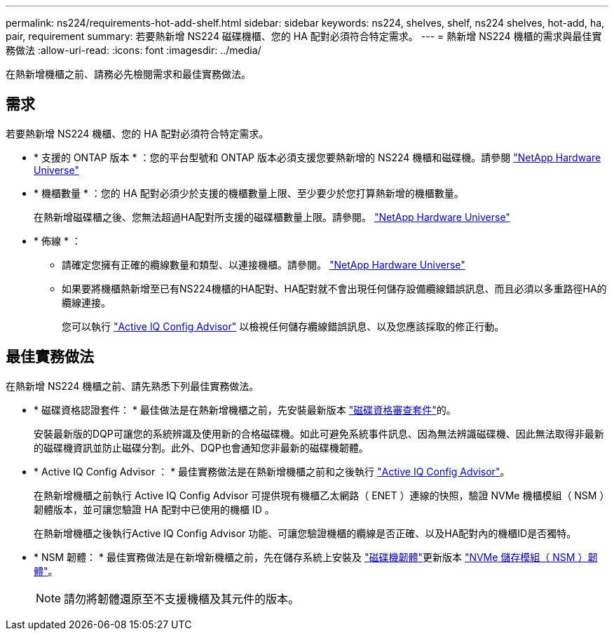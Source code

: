 ---
permalink: ns224/requirements-hot-add-shelf.html 
sidebar: sidebar 
keywords: ns224, shelves, shelf, ns224 shelves, hot-add, ha, pair, requirement 
summary: 若要熱新增 NS224 磁碟機櫃、您的 HA 配對必須符合特定需求。 
---
= 熱新增 NS224 機櫃的需求與最佳實務做法
:allow-uri-read: 
:icons: font
:imagesdir: ../media/


[role="lead"]
在熱新增機櫃之前、請務必先檢閱需求和最佳實務做法。



== 需求

若要熱新增 NS224 機櫃、您的 HA 配對必須符合特定需求。

* * 支援的 ONTAP 版本 * ：您的平台型號和 ONTAP 版本必須支援您要熱新增的 NS224 機櫃和磁碟機。請參閱 https://hwu.netapp.com["NetApp Hardware Universe"^]
* * 機櫃數量 * ：您的 HA 配對必須少於支援的機櫃數量上限、至少要少於您打算熱新增的機櫃數量。
+
在熱新增磁碟櫃之後、您無法超過HA配對所支援的磁碟櫃數量上限。請參閱。 https://hwu.netapp.com["NetApp Hardware Universe"^]

* * 佈線 * ：
+
** 請確定您擁有正確的纜線數量和類型、以連接機櫃。請參閱。 https://hwu.netapp.com["NetApp Hardware Universe"^]
** 如果要將機櫃熱新增至已有NS224機櫃的HA配對、HA配對就不會出現任何儲存設備纜線錯誤訊息、而且必須以多重路徑HA的纜線連接。
+
您可以執行  https://mysupport.netapp.com/site/tools/tool-eula/activeiq-configadvisor["Active IQ Config Advisor"^] 以檢視任何儲存纜線錯誤訊息、以及您應該採取的修正行動。







== 最佳實務做法

在熱新增 NS224 機櫃之前、請先熟悉下列最佳實務做法。

* * 磁碟資格認證套件： * 最佳做法是在熱新增機櫃之前，先安裝最新版本 https://mysupport.netapp.com/site/downloads/firmware/disk-drive-firmware/download/DISKQUAL/ALL/qual_devices.zip["磁碟資格審查套件"^]的。
+
安裝最新版的DQP可讓您的系統辨識及使用新的合格磁碟機。如此可避免系統事件訊息、因為無法辨識磁碟機、因此無法取得非最新的磁碟機資訊並防止磁碟分割。此外、DQP也會通知您非最新的磁碟機韌體。

* * Active IQ Config Advisor ： * 最佳實務做法是在熱新增機櫃之前和之後執行 https://mysupport.netapp.com/site/tools/tool-eula/activeiq-configadvisor["Active IQ Config Advisor"^]。
+
在熱新增機櫃之前執行 Active IQ Config Advisor 可提供現有機櫃乙太網路（ ENET ）連線的快照，驗證 NVMe 機櫃模組（ NSM ）韌體版本，並可讓您驗證 HA 配對中已使用的機櫃 ID 。

+
在熱新增機櫃之後執行Active IQ Config Advisor 功能、可讓您驗證機櫃的纜線是否正確、以及HA配對內的機櫃ID是否獨特。

* * NSM 韌體： * 最佳實務做法是在新增新機櫃之前，先在儲存系統上安裝及 https://mysupport.netapp.com/site/downloads/firmware/disk-drive-firmware["磁碟機韌體"^]更新版本 https://mysupport.netapp.com/site/downloads/firmware/disk-shelf-firmware["NVMe 儲存模組（ NSM ）韌體"^]。
+

NOTE: 請勿將韌體還原至不支援機櫃及其元件的版本。


